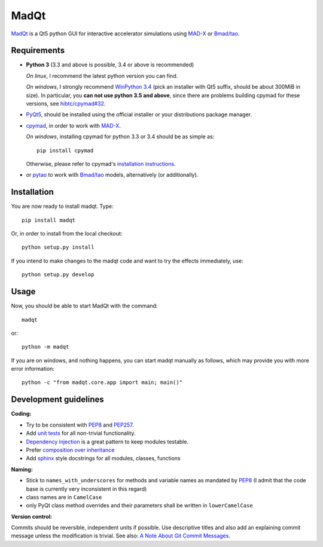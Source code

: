 MadQt
=====

MadQt_ is a Qt5 python GUI for interactive accelerator simulations using MAD-X_
or `Bmad/tao`_.


Requirements
~~~~~~~~~~~~

- **Python 3** (3.3 and above is possible, 3.4 or above is recommended)

  *On linux*, I recommend the latest python version you can find.

  *On windows*, I strongly recommend `WinPython 3.4`_ (pick an installer with
  Qt5 suffix, should be about 300MiB in size). In particular, you **can not
  use python 3.5 and above**, since there are problems building cpymad for
  these versions, see `hibtc/cpymad#32`_.

- PyQt5_, should be installed using the official installer or your
  distributions package manager.

- cpymad_, in order to work with MAD-X_.

  *On windows*, installing cpymad for python 3.3 or 3.4 should be as simple as::

    pip install cpymad

  Otherwise, please refer to cpymad's `installation instructions`_.

- or pytao_ to work with `Bmad/tao`_ models, alternatively (or additionally).

.. _WinPython 3.4: https://sourceforge.net/projects/winpython/files/WinPython_3.4/
.. _hibtc/cpymad#32: https://github.com/hibtc/cpymad/issues/32
.. _installation instructions: http://hibtc.github.io/cpymad/installation/index.html
.. _MAD-X: http://madx.web.cern.ch/madx
.. _Bmad/tao: http://www.lepp.cornell.edu/~dcs/bmad/
.. _cpymad: https://github.com/hibtc/cpymad
.. _pytao: https://github.com/hibtc/pytao
.. _PyQt5: https://riverbankcomputing.com/software/pyqt/intro


Installation
~~~~~~~~~~~~

You are now ready to install madqt. Type::

    pip install madqt

Or, in order to install from the local checkout::

    python setup.py install

If you intend to make changes to the madqt code and want to try the effects
immediately, use::

    python setup.py develop


Usage
~~~~~

Now, you should be able to start MadQt with the command::

    madqt

or::

    python -m madqt

If you are on windows, and nothing happens, you can start madqt manually as
follows, which may provide you with more error information::

    python -c "from madqt.core.app import main; main()"


Development guidelines
~~~~~~~~~~~~~~~~~~~~~~

**Coding:**

- Try to be consistent with PEP8_ and PEP257_.
- Add `unit tests`_ for all non-trivial functionality.
- `Dependency injection`_ is a great pattern to keep modules testable.
- Prefer `composition over inheritance`_
- Add `sphinx`_ style docstrings for all modules, classes, functions

.. _PEP8: http://www.python.org/dev/peps/pep-0008/
.. _PEP257: http://www.python.org/dev/peps/pep-0257/
.. _`unit tests`: http://docs.python.org/2/library/unittest.html
.. _`Dependency injection`: http://www.youtube.com/watch?v=RlfLCWKxHJ0
.. _`composition over inheritance`: https://www.youtube.com/watch?v=Tedt47e9qsQ
.. _`sphinx`: http://sphinx-doc.org/

**Naming:**

- Stick to ``names_with_underscores`` for methods and variable names as
  mandated by PEP8_ (I admit that the code base is currently very
  inconsistent in this regard)
- class names are in ``CamelCase``
- only PyQt class method overrides and their parameters shall be written in
  ``lowerCamelCase``

**Version control:**

Commits should be reversible, independent units if possible. Use descriptive
titles and also add an explaining commit message unless the modification is
trivial. See also: `A Note About Git Commit Messages`_.

.. _`A Note About Git Commit Messages`: http://tbaggery.com/2008/04/19/a-note-about-git-commit-messages.html
